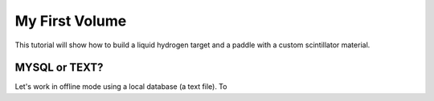 
===============
My First Volume
===============

This tutorial will show how to build a liquid hydrogen target and
a paddle with a custom scintillator material.



MYSQL or TEXT?
--------------

Let's work in offline mode using a local database (a text file).
To



